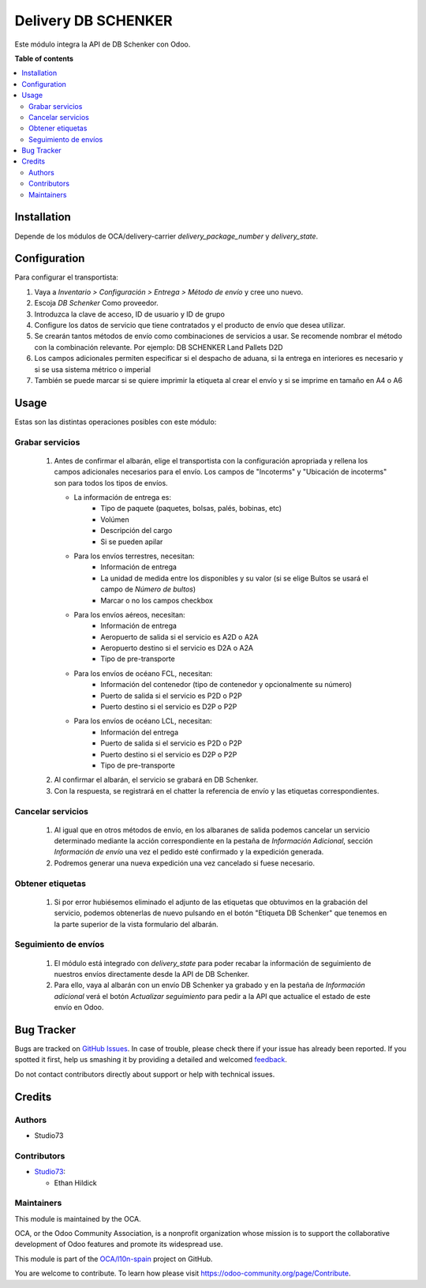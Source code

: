 ====================
Delivery DB SCHENKER
====================

.. !!!!!!!!!!!!!!!!!!!!!!!!!!!!!!!!!!!!!!!!!!!!!!!!!!!!
   !! This file is generated by oca-gen-addon-readme !!
   !! changes will be overwritten.                   !!
   !!!!!!!!!!!!!!!!!!!!!!!!!!!!!!!!!!!!!!!!!!!!!!!!!!!!

.. |badge1| image:: https://img.shields.io/badge/maturity-Beta-yellow.png
    :target: https://odoo-community.org/page/development-status
    :alt: Beta
.. |badge2| image:: https://img.shields.io/badge/licence-LGPL--3-blue.png
    :target: http://www.gnu.org/licenses/lgpl-3.0-standalone.html
    :alt: License: LGPL-3
.. |badge3| image:: https://img.shields.io/badge/github-OCA%2Fl10n--spain-lightgray.png?logo=github
    :target: https://github.com/OCA/l10n-spain/tree/14.0-delivery_dbschenker/delivery_dbschenker
    :alt: OCA/l10n-spain
.. |badge4| image:: https://img.shields.io/badge/weblate-Translate%20me-F47D42.png
    :target: https://translation.odoo-community.org/projects/l10n-spain-14-0-delivery_dbschenker/l10n-spain-14-0-delivery_dbschenker-delivery_dbschenker
    :alt: Translate me on Weblate
.. |badge5| image:: https://img.shields.io/badge/runbot-Try%20me-875A7B.png
    :target: https://runbot.odoo-community.org/runbot/189/14.0-delivery_dbschenker
    :alt: Try me on Runbot

|badge1| |badge2| |badge3| |badge4| |badge5| 

Este módulo integra la API de DB Schenker con Odoo.

**Table of contents**

.. contents::
   :local:

Installation
============

Depende de los módulos de OCA/delivery-carrier `delivery_package_number` y `delivery_state`.

Configuration
=============

Para configurar el transportista:

#. Vaya a *Inventario > Configuración > Entrega > Método de envío* y cree uno
   nuevo.
#. Escoja *DB Schenker* Como proveedor.
#. Introduzca la clave de acceso, ID de usuario y ID de grupo
#. Configure los datos de servicio que tiene contratados y el producto de
   envío que desea utilizar.
#. Se crearán tantos métodos de envío como combinaciones de servicios a usar.
   Se recomende nombrar el método con la combinación relevante.
   Por ejemplo: DB SCHENKER Land Pallets D2D
#. Los campos adicionales permiten especificar si el despacho de aduana,
   si la entrega en interiores es necesario y si se usa sistema métrico o imperial
#. También se puede marcar si se quiere imprimir la etiqueta al crear el envío
   y si se imprime en tamaño en A4 o A6

Usage
=====

Estas son las distintas operaciones posibles con este módulo:

Grabar servicios
~~~~~~~~~~~~~~~~

  #. Antes de confirmar el albarán, elige el transportista con la
     configuración apropriada y rellena los campos adicionales
     necesarios para el envío.
     Los campos de "Incoterms" y "Ubicación de incoterms" son
     para todos los tipos de envíos.

     - La información de entrega es:
        - Tipo de paquete (paquetes, bolsas, palés, bobinas, etc)
        - Volúmen
        - Descripción del cargo
        - Si se pueden apilar
     - Para los envíos terrestres, necesitan:
        - Información de entrega
        - La unidad de medida entre los disponibles y su valor (si se elige Bultos se usará el campo de *Número de bultos*)
        - Marcar o no los campos checkbox
     - Para los envíos aéreos, necesitan:
        - Información de entrega
        - Aeropuerto de salida si el servicio es A2D o A2A
        - Aeropuerto destino si el servicio es D2A o A2A
        - Tipo de pre-transporte
     - Para los envíos de océano FCL, necesitan:
        - Información del contenedor (tipo de contenedor y opcionalmente su número)
        - Puerto de salida si el servicio es P2D o P2P
        - Puerto destino si el servicio es D2P o P2P
     - Para los envíos de océano LCL, necesitan:
        - Información del entrega
        - Puerto de salida si el servicio es P2D o P2P
        - Puerto destino si el servicio es D2P o P2P
        - Tipo de pre-transporte
  #. Al confirmar el albarán, el servicio se grabará en DB Schenker.
  #. Con la respuesta, se registrará en el chatter la referencia de envío y
     las etiquetas correspondientes.

Cancelar servicios
~~~~~~~~~~~~~~~~~~

  #. Al igual que en otros métodos de envío, en los albaranes de salida podemos
     cancelar un servicio determinado mediante la acción correspondiente en la
     pestaña de *Información Adicional*, sección *Información de envío* una
     vez el pedido esté confirmado y la expedición generada.
  #. Podremos generar una nueva expedición una vez cancelado si fuese necesario.

Obtener etiquetas
~~~~~~~~~~~~~~~~~~

  #. Si por error hubiésemos eliminado el adjunto de las etiquetas que obtuvimos
     en la grabación del servicio, podemos obtenerlas de nuevo pulsando en el
     botón "Etiqueta DB Schenker" que tenemos en la parte superior de la vista
     formulario del albarán.

Seguimiento de envíos
~~~~~~~~~~~~~~~~~~~~~

  #. El módulo está integrado con `delivery_state` para poder recabar la
     información de seguimiento de nuestros envíos directamente desde la API de
     DB Schenker.
  #. Para ello, vaya al albarán con un envío DB Schenker ya grabado y en la pestaña de
     *Información adicional* verá el botón *Actualizar seguimiento* para pedir
     a la API que actualice el estado de este envío en Odoo.


Bug Tracker
===========

Bugs are tracked on `GitHub Issues <https://github.com/OCA/l10n-spain/issues>`_.
In case of trouble, please check there if your issue has already been reported.
If you spotted it first, help us smashing it by providing a detailed and welcomed
`feedback <https://github.com/OCA/l10n-spain/issues/new?body=module:%20delivery_dbschenker%0Aversion:%2014.0-delivery_dbschenker%0A%0A**Steps%20to%20reproduce**%0A-%20...%0A%0A**Current%20behavior**%0A%0A**Expected%20behavior**>`_.

Do not contact contributors directly about support or help with technical issues.

Credits
=======

Authors
~~~~~~~

* Studio73

Contributors
~~~~~~~~~~~~

* `Studio73 <https://www.studio73.es>`_:

  * Ethan Hildick

Maintainers
~~~~~~~~~~~

This module is maintained by the OCA.

.. image:: https://odoo-community.org/logo.png
   :alt: Odoo Community Association
   :target: https://odoo-community.org

OCA, or the Odoo Community Association, is a nonprofit organization whose
mission is to support the collaborative development of Odoo features and
promote its widespread use.

This module is part of the `OCA/l10n-spain <https://github.com/OCA/l10n-spain/tree/14.0/delivery_dbschenker>`_ project on GitHub.

You are welcome to contribute. To learn how please visit https://odoo-community.org/page/Contribute.
